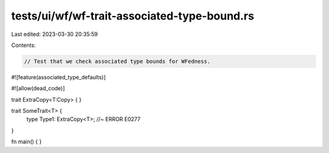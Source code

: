 tests/ui/wf/wf-trait-associated-type-bound.rs
=============================================

Last edited: 2023-03-30 20:35:59

Contents:

.. code-block:: rs

    // Test that we check associated type bounds for WFedness.

#![feature(associated_type_defaults)]

#![allow(dead_code)]

trait ExtraCopy<T:Copy> { }

trait SomeTrait<T> {
    type Type1: ExtraCopy<T>; //~ ERROR E0277
}


fn main() { }


